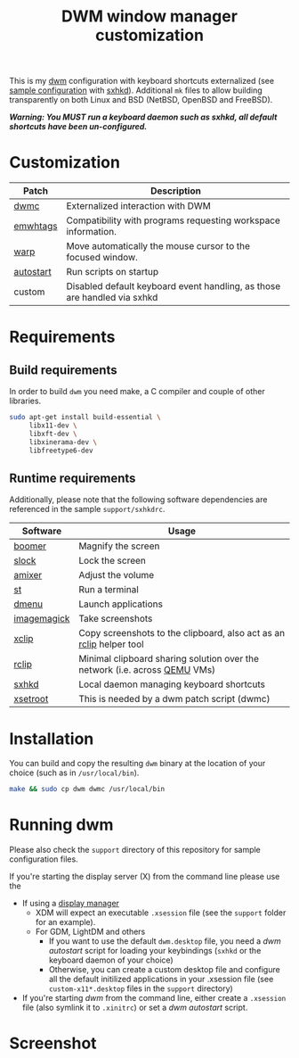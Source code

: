 #+TITLE: DWM window manager customization

This is my [[https://dwm.suckless.org/][dwm]] configuration with keyboard shortcuts externalized (see [[https://github.com/yveszoundi/vms-setup/blob/master/skeletons/.config/sxhkd/sxhkdrc][sample configuration]] with [[https://github.com/baskerville/sxhkd][sxhkd]]).
Additional =mk= files to allow building transparently on both Linux and BSD (NetBSD, OpenBSD and FreeBSD).

/*Warning: You MUST run a keyboard daemon such as sxhkd, all default shortcuts have been un-configured.*/

* Customization

|-----------+--------------------------------------------------------------------------|
| Patch     | Description                                                              |
|-----------+--------------------------------------------------------------------------|
| [[https://dwm.suckless.org/patches/dwmc/][dwmc]]      | Externalized interaction with DWM                                        |
| [[https://dwm.suckless.org/patches/ewmhtags/][emwhtags]]  | Compatibility with programs requesting workspace information.            |
| [[https://dwm.suckless.org/patches/warp/dwm-warp-6.1.diff][warp]]      | Move automatically the mouse cursor to the focused window.               |
| [[https://dwm.suckless.org/patches/autostart/][autostart]] | Run scripts on startup                                                   |
| custom    | Disabled default keyboard event handling, as those are handled via sxhkd |
|-----------+--------------------------------------------------------------------------|


* Requirements

** Build requirements

In order to build =dwm= you need make, a C compiler and couple of other libraries.

#+begin_src sh
  sudo apt-get install build-essential \
       libx11-dev \
       libxft-dev \
       libxinerama-dev \
       libfreetype6-dev
#+end_src

** Runtime requirements

Additionally, please note that the following software dependencies are referenced in the sample =support/sxhkdrc=.

|-------------+----------------------------------------------------------------------------|
| Software    | Usage                                                                      |
|-------------+----------------------------------------------------------------------------|
| [[https://github.com/tsoding/boomer][boomer]]      | Magnify the screen                                                         |
| [[https://tools.suckless.org/slock][slock]]       | Lock the screen                                                            |
| [[https://linux.die.net/man/1/amixer][amixer]]      | Adjust the volume                                                          |
| [[https://st.suckless.org/][st]]          | Run a terminal                                                             |
| [[https://tools.suckless.org/dmenu/][dmenu]]       | Launch applications                                                        |
| [[https://imagemagick.org/index.php][imagemagick]] | Take screenshots                                                           |
| [[https://linux.die.net/man/1/xclip][xclip]]       | Copy screenshots to the clipboard, also act as an [[https://github.com/yveszoundi/rclip][rclip]] helper tool        |
| [[https://github.com/yveszoundi/rclip][rclip]]       | Minimal clipboard sharing solution over the network (i.e. across [[https://www.qemu.org/][QEMU]] VMs) |
| [[https://github.com/baskerville/sxhkd][sxhkd]]       | Local daemon managing keyboard shortcuts                                   |
| [[https://linux.die.net/man/1/xsetroot][xsetroot]]    | This is needed by a dwm patch script (dwmc)                                |
|-------------+----------------------------------------------------------------------------|

* Installation

You can build and copy the resulting =dwm= binary at the location of your choice (such as in =/usr/local/bin=).

#+BEGIN_SRC sh
  make && sudo cp dwm dwmc /usr/local/bin
#+END_SRC

* Running dwm

Please also check the =support= directory of this repository for sample configuration files.

If you're starting the display server (X) from the command line please use the
- If using a [[https://wiki.archlinux.org/title/Display_manager][display manager]]
  - XDM will expect an executable =.xsession= file (see the =support= folder for an example).
  - For GDM, LightDM and others
    - If you want to use the default =dwm.desktop= file, you need a /dwm autostart/ script for loading your keybindings (=sxhkd= or the keyboard daemon of your choice)
    - Otherwise, you can create a custom desktop file and configure all the default initilized applications in your .xsession file (see =custom-x11*.desktop= files in the =support= directory)
- If you're starting /dwm/ from the command line, either create a =.xsession= file (also symlink it to =.xinitrc=) or set a /dwm autostart/ script.

* Screenshot

[[file:images/screenshot_fedora.png]]

